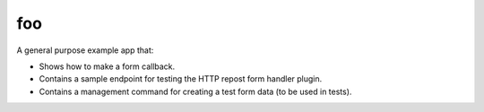 ===
foo
===
A general purpose example app that:

- Shows how to make a form callback.
- Contains a sample endpoint for testing the HTTP repost form handler plugin.
- Contains a management command for creating a test form data (to be used
  in tests).
